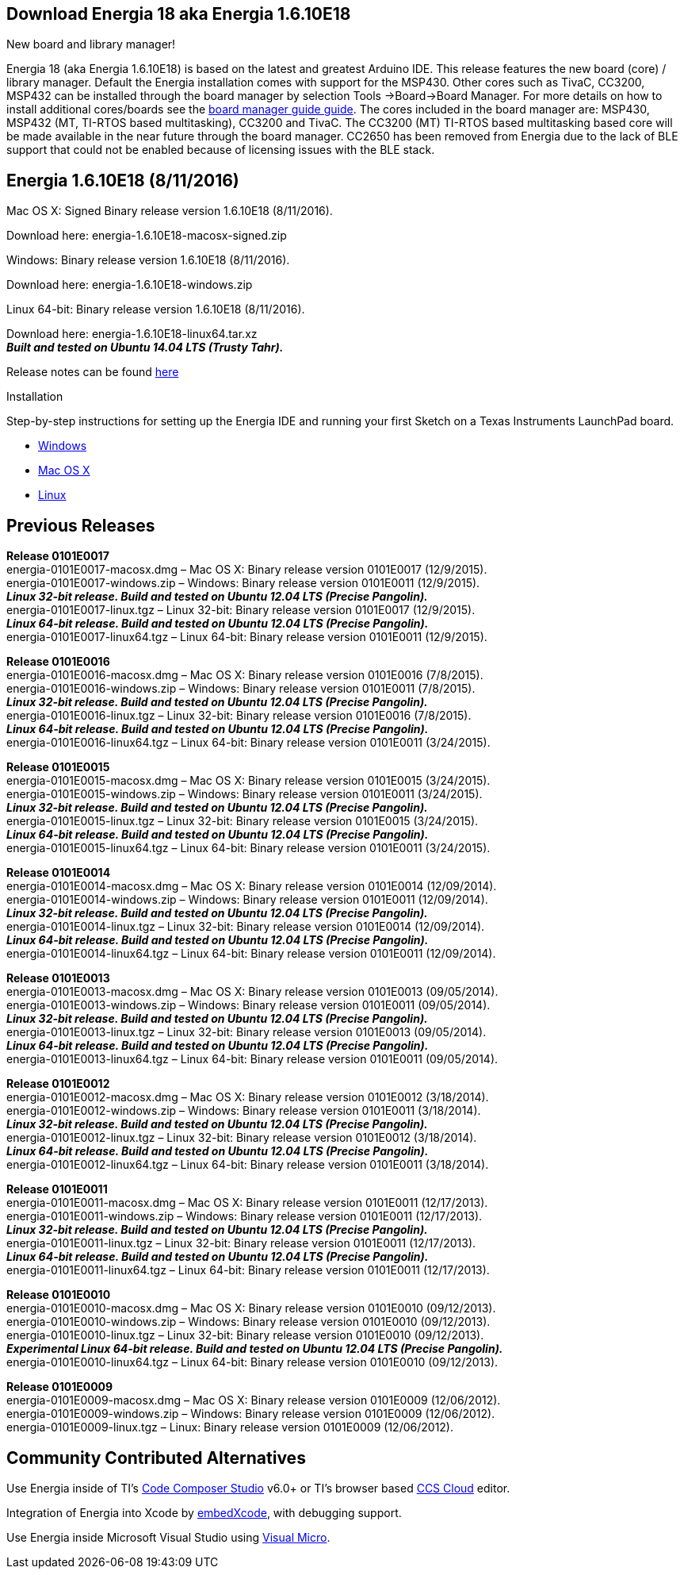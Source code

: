== Download Energia 18 aka Energia 1.6.10E18 ==

=========================
.New board and library manager!
Energia 18 (aka Energia 1.6.10E18) is based on the latest and greatest Arduino IDE.
This release features the new board (core) / library manager. Default the Energia
installation comes with support for the MSP430. Other cores such as TivaC,
CC3200, MSP432 can be installed through the board manager by selection Tools
->Board->Board Manager. For more details on how to install additional
cores/boards see the http://energia.nu/guide/boards/[board manager guide guide].
The cores included in the board manager are: MSP430, MSP432 (MT, TI-RTOS
based multitasking), CC3200 and TivaC. The CC3200 (MT) TI-RTOS based
multitasking based core will be made available in the near future through the board
manager. CC2650 has been removed from Energia due to the lack of BLE support
that could not be enabled because of licensing issues with the BLE stack.
=========================

== Energia 1.6.10E18 (8/11/2016) ==
.Mac OS X: Signed Binary release version 1.6.10E18 (8/11/2016). +
Download here: energia-1.6.10E18-macosx-signed.zip 

.Windows: Binary release version 1.6.10E18 (8/11/2016). +
Download here: energia-1.6.10E18-windows.zip +

.Linux 64-bit: Binary release version 1.6.10E18 (8/11/2016). +
Download here: energia-1.6.10E18-linux64.tar.xz + 
*_Built and tested on Ubuntu 14.04 LTS (Trusty Tahr)._* +

Release notes can be found http://energia.nu/releasenotes/[here] +

==========================
.Installation
Step-by-step instructions for setting up the Energia IDE and running your first Sketch on a Texas Instruments LaunchPad board.

* http://energia.nu/guide/guide_windows/[Windows]
* http://energia.nu/guide/guide_macosx/[Mac OS X]
* http://energia.nu/guide/guide_linux/[Linux]
==========================

== Previous Releases ==
*Release 0101E0017* +
energia-0101E0017-macosx.dmg – Mac OS X: Binary release version 0101E0017 (12/9/2015). +
energia-0101E0017-windows.zip – Windows: Binary release version 0101E0011 (12/9/2015). +
*_Linux 32-bit release. Build and tested on Ubuntu 12.04 LTS (Precise Pangolin)._* +
energia-0101E0017-linux.tgz – Linux 32-bit: Binary release version 0101E0017 (12/9/2015). +
*_Linux 64-bit release. Build and tested on Ubuntu 12.04 LTS (Precise Pangolin)._* +
energia-0101E0017-linux64.tgz – Linux 64-bit: Binary release version 0101E0011 (12/9/2015). +


*Release 0101E0016* +
energia-0101E0016-macosx.dmg – Mac OS X: Binary release version 0101E0016 (7/8/2015). +
energia-0101E0016-windows.zip – Windows: Binary release version 0101E0011 (7/8/2015). +
*_Linux 32-bit release. Build and tested on Ubuntu 12.04 LTS (Precise Pangolin)._* +
energia-0101E0016-linux.tgz – Linux 32-bit: Binary release version 0101E0016 (7/8/2015). +
*_Linux 64-bit release. Build and tested on Ubuntu 12.04 LTS (Precise Pangolin)._* +
energia-0101E0016-linux64.tgz – Linux 64-bit: Binary release version 0101E0011 (3/24/2015). +


*Release 0101E0015* +
energia-0101E0015-macosx.dmg – Mac OS X: Binary release version 0101E0015 (3/24/2015). +
energia-0101E0015-windows.zip – Windows: Binary release version 0101E0011 (3/24/2015). +
*_Linux 32-bit release. Build and tested on Ubuntu 12.04 LTS (Precise Pangolin)._* +
energia-0101E0015-linux.tgz – Linux 32-bit: Binary release version 0101E0015 (3/24/2015). +
*_Linux 64-bit release. Build and tested on Ubuntu 12.04 LTS (Precise Pangolin)._* +
energia-0101E0015-linux64.tgz – Linux 64-bit: Binary release version 0101E0011 (3/24/2015). +


*Release 0101E0014* +
energia-0101E0014-macosx.dmg – Mac OS X: Binary release version 0101E0014 (12/09/2014). +
energia-0101E0014-windows.zip – Windows: Binary release version 0101E0011 (12/09/2014). +
*_Linux 32-bit release. Build and tested on Ubuntu 12.04 LTS (Precise Pangolin)._* +
energia-0101E0014-linux.tgz – Linux 32-bit: Binary release version 0101E0014 (12/09/2014). +
*_Linux 64-bit release. Build and tested on Ubuntu 12.04 LTS (Precise Pangolin)._* +
energia-0101E0014-linux64.tgz – Linux 64-bit: Binary release version 0101E0011 (12/09/2014). +


*Release 0101E0013* + 
energia-0101E0013-macosx.dmg – Mac OS X: Binary release version 0101E0013 (09/05/2014). +
energia-0101E0013-windows.zip – Windows: Binary release version 0101E0011 (09/05/2014). +
*_Linux 32-bit release. Build and tested on Ubuntu 12.04 LTS (Precise Pangolin)._* +
energia-0101E0013-linux.tgz – Linux 32-bit: Binary release version 0101E0013 (09/05/2014). +
*_Linux 64-bit release. Build and tested on Ubuntu 12.04 LTS (Precise Pangolin)._* +
energia-0101E0013-linux64.tgz – Linux 64-bit: Binary release version 0101E0011 (09/05/2014). + 


*Release 0101E0012* + 
energia-0101E0012-macosx.dmg – Mac OS X: Binary release version 0101E0012 (3/18/2014). + 
energia-0101E0012-windows.zip – Windows: Binary release version 0101E0011 (3/18/2014). +
*_Linux 32-bit release. Build and tested on Ubuntu 12.04 LTS (Precise Pangolin)._* +
energia-0101E0012-linux.tgz – Linux 32-bit: Binary release version 0101E0012 (3/18/2014). + 
*_Linux 64-bit release. Build and tested on Ubuntu 12.04 LTS (Precise Pangolin)._* +
energia-0101E0012-linux64.tgz – Linux 64-bit: Binary release version 0101E0011 (3/18/2014). +


*Release 0101E0011* + 
energia-0101E0011-macosx.dmg – Mac OS X: Binary release version 0101E0011 (12/17/2013). +
energia-0101E0011-windows.zip – Windows: Binary release version 0101E0011 (12/17/2013). +
*_Linux 32-bit release. Build and tested on Ubuntu 12.04 LTS (Precise Pangolin)._* +
energia-0101E0011-linux.tgz – Linux 32-bit: Binary release version 0101E0011 (12/17/2013). +
*_Linux 64-bit release. Build and tested on Ubuntu 12.04 LTS (Precise Pangolin)._* +
energia-0101E0011-linux64.tgz – Linux 64-bit: Binary release version 0101E0011 (12/17/2013). + 


*Release 0101E0010* +
energia-0101E0010-macosx.dmg – Mac OS X: Binary release version 0101E0010 (09/12/2013). +
energia-0101E0010-windows.zip – Windows: Binary release version 0101E0010 (09/12/2013). +
energia-0101E0010-linux.tgz – Linux 32-bit: Binary release version 0101E0010 (09/12/2013). +
*_Experimental Linux 64-bit release. Build and tested on Ubuntu 12.04 LTS (Precise Pangolin)._* +
energia-0101E0010-linux64.tgz – Linux 64-bit: Binary release version 0101E0010 (09/12/2013). +


*Release 0101E0009* + 
energia-0101E0009-macosx.dmg – Mac OS X: Binary release version 0101E0009 (12/06/2012). + 
energia-0101E0009-windows.zip – Windows: Binary release version 0101E0009 (12/06/2012). + 
energia-0101E0009-linux.tgz – Linux: Binary release version 0101E0009 (12/06/2012). 


== Community Contributed Alternatives ==

Use Energia inside of TI’s http://processors.wiki.ti.com/index.php/Download_CCS[Code Composer Studio] v6.0+ or TI’s browser based https://dev.ti.com/[CCS Cloud] editor.


Integration of Energia into Xcode by https://embedxcode.weebly.com/[embedXcode], with debugging support. 


Use Energia inside Microsoft Visual Studio using http://www.visualmicro.com/post/2013/08/02/Energia-Getting-Started.aspx[Visual Micro].
